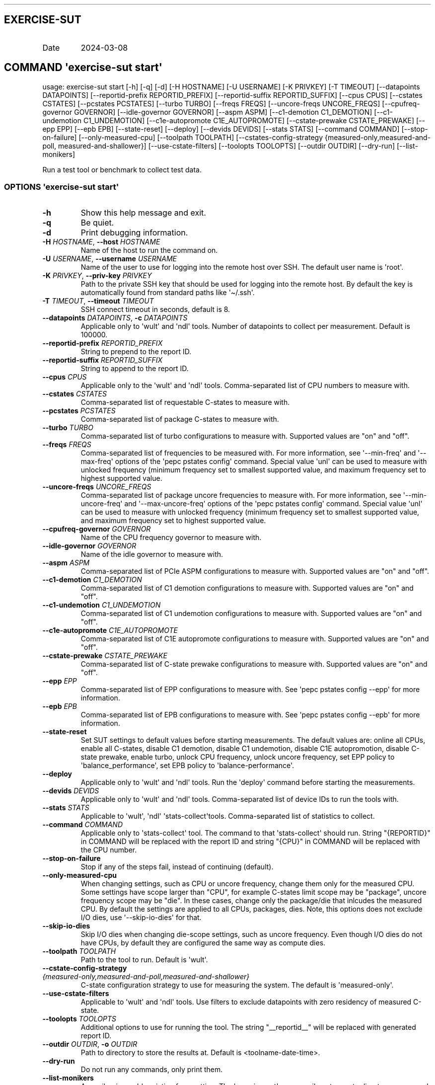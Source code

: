 .\" Automatically generated by Pandoc 3.1.11.1
.\"
.TH "" "" "" "" ""
.SH EXERCISE\-SUT
.TP
Date
2024\-03\-08
.SH COMMAND \f[I]\[aq]exercise\-sut\f[R] start\[aq]
usage: exercise\-sut start [\-h] [\-q] [\-d] [\-H HOSTNAME] [\-U
USERNAME] [\-K PRIVKEY] [\-T TIMEOUT] [\-\-datapoints DATAPOINTS]
[\-\-reportid\-prefix REPORTID_PREFIX] [\-\-reportid\-suffix
REPORTID_SUFFIX] [\-\-cpus CPUS] [\-\-cstates CSTATES] [\-\-pcstates
PCSTATES] [\-\-turbo TURBO] [\-\-freqs FREQS] [\-\-uncore\-freqs
UNCORE_FREQS] [\-\-cpufreq\-governor GOVERNOR] [\-\-idle\-governor
GOVERNOR] [\-\-aspm ASPM] [\-\-c1\-demotion C1_DEMOTION]
[\-\-c1\-undemotion C1_UNDEMOTION] [\-\-c1e\-autopromote
C1E_AUTOPROMOTE] [\-\-cstate\-prewake CSTATE_PREWAKE] [\-\-epp EPP]
[\-\-epb EPB] [\-\-state\-reset] [\-\-deploy] [\-\-devids DEVIDS]
[\-\-stats STATS] [\-\-command COMMAND] [\-\-stop\-on\-failure]
[\-\-only\-measured\-cpu] [\-\-toolpath TOOLPATH]
[\-\-cstates\-config\-strategy {measured\-only,measured\-and\-poll,
measured\-and\-shallower}] [\-\-use\-cstate\-filters] [\-\-toolopts
TOOLOPTS] [\-\-outdir OUTDIR] [\-\-dry\-run] [\-\-list\-monikers]
.PP
Run a test tool or benchmark to collect test data.
.SS OPTIONS \f[I]\[aq]exercise\-sut\f[R] start\[aq]
.TP
\f[B]\-h\f[R]
Show this help message and exit.
.TP
\f[B]\-q\f[R]
Be quiet.
.TP
\f[B]\-d\f[R]
Print debugging information.
.TP
\f[B]\-H\f[R] \f[I]HOSTNAME\f[R], \f[B]\-\-host\f[R] \f[I]HOSTNAME\f[R]
Name of the host to run the command on.
.TP
\f[B]\-U\f[R] \f[I]USERNAME\f[R], \f[B]\-\-username\f[R] \f[I]USERNAME\f[R]
Name of the user to use for logging into the remote host over SSH.
The default user name is \[aq]root\[aq].
.TP
\f[B]\-K\f[R] \f[I]PRIVKEY\f[R], \f[B]\-\-priv\-key\f[R] \f[I]PRIVKEY\f[R]
Path to the private SSH key that should be used for logging into the
remote host.
By default the key is automatically found from standard paths like
\[aq]\[ti]/.ssh\[aq].
.TP
\f[B]\-T\f[R] \f[I]TIMEOUT\f[R], \f[B]\-\-timeout\f[R] \f[I]TIMEOUT\f[R]
SSH connect timeout in seconds, default is 8.
.TP
\f[B]\-\-datapoints\f[R] \f[I]DATAPOINTS\f[R], \f[B]\-c\f[R] \f[I]DATAPOINTS\f[R]
Applicable only to \[aq]wult\[aq] and \[aq]ndl\[aq] tools.
Number of datapoints to collect per measurement.
Default is 100000.
.TP
\f[B]\-\-reportid\-prefix\f[R] \f[I]REPORTID_PREFIX\f[R]
String to prepend to the report ID.
.TP
\f[B]\-\-reportid\-suffix\f[R] \f[I]REPORTID_SUFFIX\f[R]
String to append to the report ID.
.TP
\f[B]\-\-cpus\f[R] \f[I]CPUS\f[R]
Applicable only to the \[aq]wult\[aq] and \[aq]ndl\[aq] tools.
Comma\-separated list of CPU numbers to measure with.
.TP
\f[B]\-\-cstates\f[R] \f[I]CSTATES\f[R]
Comma\-separated list of requestable C\-states to measure with.
.TP
\f[B]\-\-pcstates\f[R] \f[I]PCSTATES\f[R]
Comma\-separated list of package C\-states to measure with.
.TP
\f[B]\-\-turbo\f[R] \f[I]TURBO\f[R]
Comma\-separated list of turbo configurations to measure with.
Supported values are \[dq]on\[dq] and \[dq]off\[dq].
.TP
\f[B]\-\-freqs\f[R] \f[I]FREQS\f[R]
Comma\-separated list of frequencies to be measured with.
For more information, see \[aq]\-\-min\-freq\[aq] and
\[aq]\-\-max\-freq\[aq] options of the \[aq]pepc pstates config\[aq]
command.
Special value \[aq]unl\[aq] can be used to measure with unlocked
frequency (minimum frequency set to smallest supported value, and
maximum frequency set to highest supported value.
.TP
\f[B]\-\-uncore\-freqs\f[R] \f[I]UNCORE_FREQS\f[R]
Comma\-separated list of package uncore frequencies to measure with.
For more information, see \[aq]\-\-min\-uncore\-freq\[aq] and
\[aq]\-\-max\-uncore\-freq\[aq] options of the \[aq]pepc pstates
config\[aq] command.
Special value \[aq]unl\[aq] can be used to measure with unlocked
frequency (minimum frequency set to smallest supported value, and
maximum frequency set to highest supported value.
.TP
\f[B]\-\-cpufreq\-governor\f[R] \f[I]GOVERNOR\f[R]
Name of the CPU frequency governor to measure with.
.TP
\f[B]\-\-idle\-governor\f[R] \f[I]GOVERNOR\f[R]
Name of the idle governor to measure with.
.TP
\f[B]\-\-aspm\f[R] \f[I]ASPM\f[R]
Comma\-separated list of PCIe ASPM configurations to measure with.
Supported values are \[dq]on\[dq] and \[dq]off\[dq].
.TP
\f[B]\-\-c1\-demotion\f[R] \f[I]C1_DEMOTION\f[R]
Comma\-separated list of C1 demotion configurations to measure with.
Supported values are \[dq]on\[dq] and \[dq]off\[dq].
.TP
\f[B]\-\-c1\-undemotion\f[R] \f[I]C1_UNDEMOTION\f[R]
Comma\-separated list of C1 undemotion configurations to measure with.
Supported values are \[dq]on\[dq] and \[dq]off\[dq].
.TP
\f[B]\-\-c1e\-autopromote\f[R] \f[I]C1E_AUTOPROMOTE\f[R]
Comma\-separated list of C1E autopromote configurations to measure with.
Supported values are \[dq]on\[dq] and \[dq]off\[dq].
.TP
\f[B]\-\-cstate\-prewake\f[R] \f[I]CSTATE_PREWAKE\f[R]
Comma\-separated list of C\-state prewake configurations to measure
with.
Supported values are \[dq]on\[dq] and \[dq]off\[dq].
.TP
\f[B]\-\-epp\f[R] \f[I]EPP\f[R]
Comma\-separated list of EPP configurations to measure with.
See \[aq]pepc pstates config \-\-epp\[aq] for more information.
.TP
\f[B]\-\-epb\f[R] \f[I]EPB\f[R]
Comma\-separated list of EPB configurations to measure with.
See \[aq]pepc pstates config \-\-epb\[aq] for more information.
.TP
\f[B]\-\-state\-reset\f[R]
Set SUT settings to default values before starting measurements.
The default values are: online all CPUs, enable all C\-states, disable
C1 demotion, disable C1 undemotion, disable C1E autopromotion, disable
C\-state prewake, enable turbo, unlock CPU frequency, unlock uncore
frequency, set EPP policy to \[aq]balance_performance\[aq], set EPB
policy to \[aq]balance\-performance\[aq].
.TP
\f[B]\-\-deploy\f[R]
Applicable only to \[aq]wult\[aq] and \[aq]ndl\[aq] tools.
Run the \[aq]deploy\[aq] command before starting the measurements.
.TP
\f[B]\-\-devids\f[R] \f[I]DEVIDS\f[R]
Applicable only to \[aq]wult\[aq] and \[aq]ndl\[aq] tools.
Comma\-separated list of device IDs to run the tools with.
.TP
\f[B]\-\-stats\f[R] \f[I]STATS\f[R]
Applicable to \[aq]wult\[aq], \[aq]ndl\[aq]
\[aq]stats\-collect\[aq]tools.
Comma\-separated list of statistics to collect.
.TP
\f[B]\-\-command\f[R] \f[I]COMMAND\f[R]
Applicable only to \[aq]stats\-collect\[aq] tool.
The command to that \[aq]stats\-collect\[aq] should run.
String \[dq]{REPORTID}\[dq] in COMMAND will be replaced with the report
ID and string \[dq]{CPU}\[dq] in COMMAND will be replaced with the CPU
number.
.TP
\f[B]\-\-stop\-on\-failure\f[R]
Stop if any of the steps fail, instead of continuing (default).
.TP
\f[B]\-\-only\-measured\-cpu\f[R]
When changing settings, such as CPU or uncore frequency, change them
only for the measured CPU.
Some settings have scope larger than \[dq]CPU\[dq], for example
C\-states limit scope may be \[dq]package\[dq], uncore frequency scope
may be \[dq]die\[dq].
In these cases, change only the package/die that inlcudes the measured
CPU.
By default the settings are applied to all CPUs, packages, dies.
Note, this options does not exclude I/O dies, use
\[aq]\-\-skip\-io\-dies\[aq] for that.
.TP
\f[B]\-\-skip\-io\-dies\f[R]
Skip I/O dies when changing die\-scope settings, such as uncore
frequency.
Even though I/O dies do not have CPUs, by default they are configured
the same way as compute dies.
.TP
\f[B]\-\-toolpath\f[R] \f[I]TOOLPATH\f[R]
Path to the tool to run.
Default is \[aq]wult\[aq].
.TP
\f[B]\-\-cstate\-config\-strategy\f[R] \f[I]{measured\-only,measured\-and\-poll,measured\-and\-shallower}\f[R]
C\-state configuration strategy to use for measuring the system.
The default is \[aq]measured\-only\[aq].
.TP
\f[B]\-\-use\-cstate\-filters\f[R]
Applicable to \[aq]wult\[aq] and \[aq]ndl\[aq] tools.
Use filters to exclude datapoints with zero residency of measured
C\-state.
.TP
\f[B]\-\-toolopts\f[R] \f[I]TOOLOPTS\f[R]
Additional options to use for running the tool.
The string \[dq]__reportid__\[dq] will be replaced with generated report
ID.
.TP
\f[B]\-\-outdir\f[R] \f[I]OUTDIR\f[R], \f[B]\-o\f[R] \f[I]OUTDIR\f[R]
Path to directory to store the results at.
Default is <toolname\-date\-time>.
.TP
\f[B]\-\-dry\-run\f[R]
Do not run any commands, only print them.
.TP
\f[B]\-\-list\-monikers\f[R]
A moniker is an abbreviation for a setting.
The \[aq]exercise\-sut\[aq] uses monikers to create directory names and
report IDs for collected results.
Use this option to list monikers assosiated with each settings, if any,
and exit.
